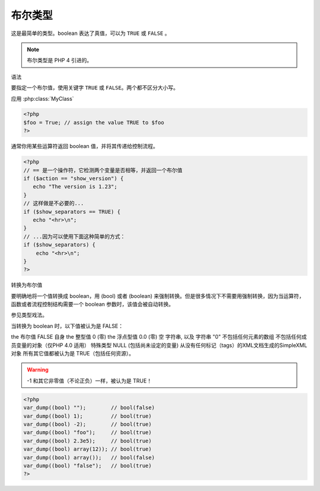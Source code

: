 .. _bool:

布尔类型
===============

这是最简单的类型。boolean 表达了真值，可以为 ``TRUE`` 或 ``FALSE`` 。

.. note:: 布尔类型是 PHP 4 引进的。

语法

要指定一个布尔值，使用关键字 ``TRUE`` 或 ``FALSE``。两个都不区分大小写。

.. php:class:: MyClass

    Class description

   .. php:method:: method($argument)

   Method description

应用 :php:class:`MyClass` 

.. code-block:: php

 <?php
 $foo = True; // assign the value TRUE to $foo
 ?>

通常你用某些运算符返回 boolean 值，并将其传递给控制流程。

.. code-block:: php

 <?php
 // == 是一个操作符，它检测两个变量是否相等，并返回一个布尔值
 if ($action == "show_version") {
    echo "The version is 1.23";
 }
 // 这样做是不必要的...
 if ($show_separators == TRUE) {
    echo "<hr>\n";
 }
 // ...因为可以使用下面这种简单的方式：
 if ($show_separators) {
     echo "<hr>\n";
 }
 ?>

转换为布尔值

要明确地将一个值转换成 boolean，用 (bool) 或者 (boolean) 来强制转换。但是很多情况下不需要用强制转换，因为当运算符，函数或者流程控制结构需要一个 boolean 参数时，该值会被自动转换。

参见类型戏法。

当转换为 boolean 时，以下值被认为是 FALSE：

the 布尔值 FALSE 自身
the 整型值 0 (零)
the 浮点型值 0.0 (零)
空 字符串, 以及 字符串 "0"
不包括任何元素的数组
不包括任何成员变量的对象（仅PHP 4.0 适用）
特殊类型 NULL (包括尚未设定的变量)
从没有任何标记（tags）的XML文档生成的SimpleXML 对象
所有其它值都被认为是 TRUE（包括任何资源）。

.. warning:: -1 和其它非零值（不论正负）一样，被认为是 TRUE！

.. code-block:: php

 <?php
 var_dump((bool) "");        // bool(false)
 var_dump((bool) 1);         // bool(true)
 var_dump((bool) -2);        // bool(true)
 var_dump((bool) "foo");     // bool(true)
 var_dump((bool) 2.3e5);     // bool(true)
 var_dump((bool) array(12)); // bool(true)
 var_dump((bool) array());   // bool(false)
 var_dump((bool) "false");   // bool(true)
 ?>

